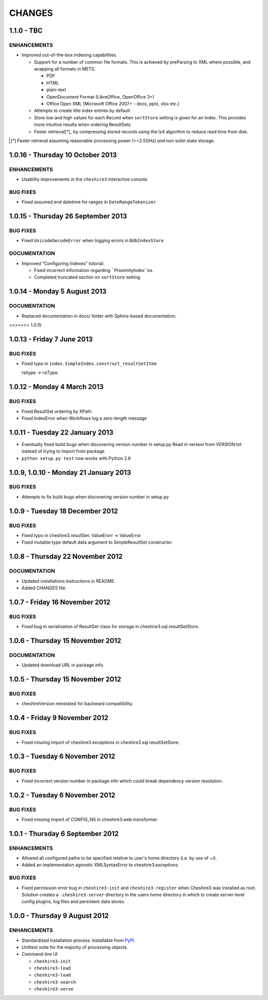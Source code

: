 CHANGES
=======

1.1.0 - TBC
-----------

ENHANCEMENTS
~~~~~~~~~~~~

* Improved out-of-the-box indexing capabilities.

  * Support for a number of common file formats. This is achieved by
    preParsing to XML where possible, and wrapping all formats in METS.

    * PDF
    * HTML
    * plain-text
    * OpenDocument Format (LibreOffice, OpenOffice 3+)
    * Office Open XML (Microsoft Office 2007+ - docx, pptx, xlsx etc.)

  * Attempts to create title index entries by default

  * Store low and high values for each Record when ``sortStore`` setting is
    given for an Index. This provides more intuitive results when ordering
    ResultSets

  * Faster retrieval[*]_ by compressing stored records using the lz4
    algorithm to reduce read time from disk.

.. [*] Faster retrieval assuming reasonable processing power (>=2.5GHz) and
       non solid-state storage. 


1.0.16 - Thursday 10 October 2013
---------------------------------

ENHANCEMENTS
~~~~~~~~~~~~

* Usability improvements in the ``cheshire3`` interactive console.


BUG FIXES
~~~~~~~~~

* Fixed assumed end datetime for ranges in ``DateRangeTokenizer``


1.0.15 - Thursday 26 September 2013
-----------------------------------

BUG FIXES
~~~~~~~~~

* Fixed ``UnicodeDecodeError`` when logging errors in ``BdbIndexStore``


DOCUMENTATION
~~~~~~~~~~~~~

* Improved "Configuring Indexes" tutorial:

  * Fixed incorrect information regarding ``ProximityIndex``es.

  * Completed truncated section on ``sortStore`` setting.


1.0.14 - Monday 5 August 2013
-----------------------------

DOCUMENTATION
~~~~~~~~~~~~~

* Replaced documentation in docs/ folder with Sphinx-based documentation.
>>>>>>> 1.0.15


1.0.13 - Friday 7 June 2013
---------------------------

BUG FIXES
~~~~~~~~~

* Fixed typo in ``index.SimpleIndex.construct_resultSetItem``

  rsitype -> rsiType


1.0.12 - Monday 4 March 2013
----------------------------

BUG FIXES
~~~~~~~~~

* Fixed ResultSet ordering by XPath

* Fixed IndexError when Workflows log a zero-length message


1.0.11 - Tuesday 22 January 2013
--------------------------------

* Eventually fixed build bugs when discovering version number in setup.py
  Read in version from VERSION.txt instead of trying to import from package

* ``python setup.py test`` now works with Python 2.6


1.0.9, 1.0.10 - Monday 21 January 2013
--------------------------------------

BUG FIXES
~~~~~~~~~

* Attempts to fix build bugs when discovering version number in setup.py


1.0.9 - Tuesday 18 December 2012
--------------------------------

BUG FIXES
~~~~~~~~~

* Fixed typo in cheshire3.resultSet:
  ValueErorr -> ValueError

* Fixed mutable type default data argument to SimpleResultSet constructor


1.0.8 - Thursday 22 November 2012
---------------------------------

DOCUMENTATION
~~~~~~~~~~~~~

* Updated installations instructions in README.

* Added CHANGES file.


1.0.7 - Friday 16 November 2012
-------------------------------

BUG FIXES
~~~~~~~~~

* Fixed bug in serialization of ResultSet class for storage in
  cheshire3.sql.resultSetStore.


1.0.6 - Thursday 15 November 2012
---------------------------------

DOCUMENTATION
~~~~~~~~~~~~~

* Updated download URL in package info.


1.0.5 - Thursday 15 November 2012
---------------------------------

BUG FIXES
~~~~~~~~~

* cheshireVersion reinstated for backward compatibility.


1.0.4 - Friday 9 November 2012
------------------------------

BUG FIXES
~~~~~~~~~

* Fixed missing import of cheshire3.exceptions in
  cheshire3.sql.resultSetStore.


1.0.3 - Tuesday 6 November 2012
-------------------------------

BUG FIXES
~~~~~~~~~

* Fixed incorrect version number in package info which could break dependency
  version resolution.


1.0.2 - Tuesday 6 November 2012
-------------------------------

BUG FIXES
~~~~~~~~~

* Fixed missing import of CONFIG_NS in cheshire3.web.transformer.


1.0.1 - Thursday 6 September 2012
---------------------------------

ENHANCEMENTS
~~~~~~~~~~~~

* Allowed all configured paths to be specified relative to user's home
  directory (i.e. by use of ~/).

* Added an implementation agnostic XMLSyntaxError to cheshire3.exceptions.

BUG FIXES
~~~~~~~~~

* Fixed permission error bug in ``cheshire3-init`` and ``cheshire3-register``
  when Cheshire3 was installed as root. Solution creates a
  ``.cheshire3-server`` directory in the users home directory in which to
  create server-level config plugins, log files and persistent data stores.


1.0.0 - Thursday 9 August 2012
------------------------------

ENHANCEMENTS
~~~~~~~~~~~~

* Standardized installation process. Installable from PyPI_.

* Unittest suite for the majority of processing objects.

* Command-line UI

  * ``cheshire3-init``
  * ``cheshire3-load``
  * ``cheshire3-load``
  * ``cheshire3-search``
  * ``cheshire3-serve``


.. _`PyPI`: http://pypi.python.org/pypi/cheshire3